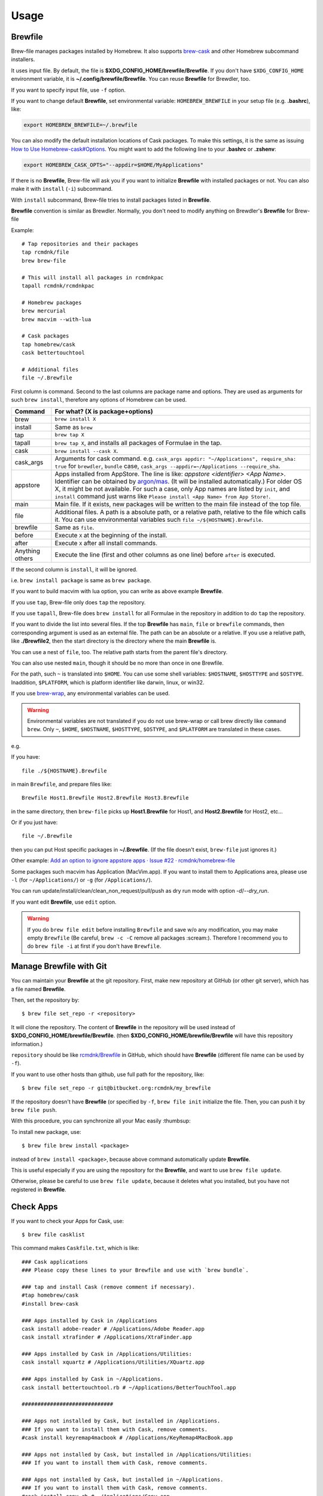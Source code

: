 Usage
=====

Brewfile
--------

Brew-file manages packages installed by Homebrew.
It also supports `brew-cask <https://github.com/phinze/homebrew-cask>`_
and other Homebrew subcommand installers.

It uses input file. By default, the file is **$XDG_CONFIG_HOME/brewfile/Brewfile**.
If you don't have ``$XDG_CONFIG_HOME`` environment variable, it is **~/.config/brewfile/Brewfile**.
You can reuse **Brewfile** for Brewdler, too.

If you want to specify input file, use ``-f`` option.

If you want to change default **Brewfile**, set environmental variable: ``HOMEBREW_BREWFILE``
in your setup file (e.g. **.bashrc**), like:

.. code-block:: sh

   export HOMEBREW_BREWFILE=~/.brewfile

You can also modify the default installation locations of Cask packages.
To make this settings, it is the same as issuing `How to Use Homebrew-cask#Options <https://github.com/homebrew/homebrew-cask/blob/master/USAGE.md#options>`_.
You might want to add the following line to your **.bashrc** or **.zshenv**:

.. code-block:: sh

    export HOMEBREW_CASK_OPTS="--appdir=$HOME/MyApplications"

If there is no **Brewfile**, Brew-file will ask you if you want to initialize **Brewfile**
with installed packages or not.
You can also make it with ``install`` (``-i``) subcommand.

With ``install`` subcommand, Brew-file tries to install packages listed in **Brewfile**.

**Brewfile** convention is similar as Brewdler.
Normally, you don't need to modify anything on Brewdler's **Brewfile** for Brew-file

Example::

    # Tap repositories and their packages
    tap rcmdnk/file
    brew brew-file

    # This will install all packages in rcmdnkpac
    tapall rcmdnk/rcmdnkpac

    # Homebrew packages
    brew mercurial
    brew macvim --with-lua

    # Cask packages
    tap homebrew/cask
    cask bettertouchtool

    # Additional files
    file ~/.Brewfile

First column is command.
Second to the last columns are package name and options.
They are used as arguments for such ``brew install``,
therefore any options of Homebrew can be used.

===============  ================================
Command          For what? (X is package+options)
===============  ================================
brew             ``brew install X``
install          Same as ``brew``
tap              ``brew tap X``
tapall           ``brew tap X``, and installs all packages of Formulae in the tap.
cask             ``brew install --cask X``.
cask_args        Arguments for cask command. e.g. ``cask_args appdir: "~/Applications", require_sha: true`` for ``brewdler``, ``bundle`` case, ``cask_args --appdir=~/Applications --require_sha``.
appstore         Apps installed from AppStore. The line is like: `appstore <identifier> <App Name>`. Identifier can be obtained by `argon/mas <https://github.com/argon/mas>`_. (It will be installed automatically.) For older OS X, it might be not available. For such a case, only App names are listed by ``init``, and ``install`` command just warns like ``Please install <App Name> from App Store!``.
main             Main file. If it exists, new packages will be written to the main file instead of the top file.
file             Additional files. A path is a absolute path, or a relative path, relative to the file which calls it. You can use environmental variables such ``file ~/${HOSTNAME}.Brewfile``.
brewfile         Same as ``file``.
before           Execute ``X`` at the beginning of the install.
after            Execute ``X`` after all install commands.
Anything others  Execute the line (first and other columns as one line) before ``after`` is executed.
===============  ================================

If the second column is ``install``, it will be ignored.

i.e. ``brew install package`` is same as ``brew package``.

If you want to build macvim with lua option, you can write as above example **Brewfile**.

If you use ``tap``, Brew-file only does ``tap`` the repository.

If you use ``tapall``, Brew-file does ``brew install`` for all Formulae in the repository
in addition to do ``tap`` the repository.

If you want to divide the list into several files.
If the top **Brewfile** has ``main``, ``file`` or ``brewfile`` commands,
then corresponding argument is used as an external file.
The path can be an absolute or a relative.
If you use a relative path, like **./Brewfile2**,
then the start directory is the directory
where the main **Brewfile** is.

You can use a nest of ``file``, too.
The relative path starts from the parent file's directory.

You can also use nested ``main``,
though it should be no more than once in one Brewfile.

For the path, such ``~`` is translated into ``$HOME``.
You can use some shell variables: ``$HOSTNAME``, ``$HOSTTYPE`` and ``$OSTYPE``.
Inaddition, ``$PLATFORM``, which is platform identifier like
darwin, linux, or win32.

If you use `brew-wrap <https://homebrew-file.readthedocs.io/en/latest/brew-wrap.html>`_,
any environmental variables can be used.

.. warning::

    Environmental variables are not translated if you do not use brew-wrap or
    call brew directly like ``command brew``.
    Only ``~``, ``$HOME``, ``$HOSTNAME``, ``$HOSTTYPE``, ``$OSTYPE``, and ``$PLATFORM``
    are translated in these cases.

e.g.

If you have::

    file ./${HOSTNAME}.Brewfile

in main ``Brewfile``, and prepare files like::

    Brewfile Host1.Brewfile Host2.Brewfile Host3.Brewfile

in the same directory,
then ``brew-file`` picks up **Host1.Brewfile** for Host1,
and **Host2.Brewfile** for Host2, etc...

Or if you just have::

    file ~/.Brewfile

then you can put Host specific packages in **~/.Brewfile**.
(If the file doesn't exist, ``brew-file`` just ignores it.)

Other example: `Add an option to ignore appstore apps · Issue #22 · rcmdnk/homebrew-file <https://github.com/rcmdnk/homebrew-file/issues/22>`_

Some packages such macvim has Application (MacVim.app).
If you want to install them to Applications area,
please use ``-l`` (for ``~/Applications/``) or ``-g`` (for ``/Applications/``).

You can run update/install/clean/clean_non_request/pull/push as dry run mode with option `-d`/`--dry_run`.

If you want edit **Brewfile**, use ``edit`` option.

.. warning::

   If you do ``brew file edit`` before installing ``Brewfile`` and save w/o any modification,
   you may make empty ``Brewfile`` (Be careful, ``brew -c -C`` remove all packages :scream:).
   Therefore I recommend you to do ``brew file -i`` at first if you don't have ``Brewfile``.


Manage Brewfile with Git
------------------------

You can maintain your **Brewfile** at the git repository.
First, make new repository at GitHub (or other git server),
which has a file named **Brewfile**.

Then, set the repository by::

    $ brew file set_repo -r <repository>

It will clone the repository.
The content of **Brewfile** in the repository will be used instead of
**$XDG_CONFIG_HOME/brewfile/Brewfile**.
(then **$XDG_CONFIG_HOME/brewfile/Brewfile** will have this repository information.)

``repository`` should be like `rcmdnk/Brewfile <https://github.com/rcmdnk/Brewfile>`_ in GitHub,
which should have **Brewfile** (different file name can be used by ``-f``).

If you want to use other hosts than github, use full path for the repository, like::

    $ brew file set_repo -r git@bitbucket.org:rcmdnk/my_brewfile

If the repository doesn't have **Brewfile** (or specified by ``-f``, ``brew file init`` initialize the file.
Then, you can push it by ``brew file push``.

With this procedure, you can synchronize all your Mac easily :thumbsup:

To install new package, use::

    $ brew file brew install <package>

instead of ``brew install <package>``, because above command
automatically update **Brewfile**.

This is useful especially if you are using the repository for the **Brewfile**,
and want to use ``brew file update``.

Otherwise, please be careful to use ``brew file update``,
because it deletes what you installed, but you have not registered in **Brewfile**.


Check Apps
----------

If you want to check your Apps for Cask, use::

    $ brew file casklist

This command makes ``Caskfile.txt``, which is like::

    ### Cask applications
    ### Please copy these lines to your Brewfile and use with `brew bundle`.

    ### tap and install Cask (remove comment if necessary).
    #tap homebrew/cask
    #install brew-cask

    ### Apps installed by Cask in /Applications
    cask install adobe-reader # /Applications/Adobe Reader.app
    cask install xtrafinder # /Applications/XtraFinder.app

    ### Apps installed by Cask in /Applications/Utilities:
    cask install xquartz # /Applications/Utilities/XQuartz.app

    ### Apps installed by Cask in ~/Applications.
    cask install bettertouchtool.rb # ~/Applications/BetterTouchTool.app

    #############################

    ### Apps not installed by Cask, but installed in /Applications.
    ### If you want to install them with Cask, remove comments.
    #cask install keyremap4macbook # /Applications/KeyRemap4MacBook.app

    ### Apps not installed by Cask, but installed in /Applications/Utilities:
    ### If you want to install them with Cask, remove comments.

    ### Apps not installed by Cask, but installed in ~/Applications.
    ### If you want to install them with Cask, remove comments.
    #cask install copy.rb # ~/Applications/Copy.app


    #############################

    ### Apps not registered in Cask, but installed in /Applications.
    # /Applications/App Store.app
    # /Applications/Calendar.app
    ...

    ### Apps not registered in Cask, but installed in /Applications/Utilities:
    ...

    ### Apps not registered in Cask, but installed in ~/Applications.

You can find applications which were installed manually,
but can be managed by Cask under "Apps not installed by Cask, but installed in...".

If you want to manage them with **Brewfile**, just copy above lines w/o "#" for these Apps.

Use machine specific Brewfile
-----------------------------

You can share Brewfile at different machines
by using Dropbox or Git repository `Getting Started <https://homebrew-file.readthedocs.io/en/latest/getting_started.html>`_.

You may also want to have each machine specific packages.

In this case, ``main`` command is useful.

First, make Brewfile with common packages:

.. code-block:: sh

    tap homebrew/core
    brew bash
    brew neovim

    main ./Brewfile.$HOSTNAME

and share it for each machine.

Then, install packages at the machine A.

If you set `brew-wrap <https://homebrew-file.readthedocs.io/en/latest/brew-wrap.html>`_
or run ``brew file init``,
new packages will be written into **Brewfile.A**
in the same directory as **Brewfile**.

If you install packages at the machine B,
then new packages will be written into **Brewfile.B**.

If you have new packages which are common in **Brewfile.A** and **Brewfile.B**,
edit these files and move the packages into **Brewfile**.

If you want to have package lists for each platform,
it may useful to have ``main`` command like::

    main ./Brewfile.$OSTYPE.$PLATFORM

This will make unique names like:

* macOS, M1 (arm environment): **Brewfile.darwin.arm64**
* macOS, Intel or x86_64 environment at M1: **Brewfile.darwin.x86_64**
* Linux, 64 bit: **Brewfile.linux.x86_64**
* Cygwin, 64 bit: **Brewfile.cygwin.x86_64**

Share Brewfile with your colleagues
-----------------------------------

If you are working with in a group, it is good to have a common Brewfile
to share the development environment.

In this case, make **Brewfile** like:

.. code-block:: sh

    tap homebrew/core
    brew bash
    brew neovim
    ...

    main ~/.config/MyBrewfile

Then, maintain **Brewfile** for the group.
It is useful to share it by GitHub.
Each developer can update the environment by ``brew file update``.

In addition, each developer can install his/her necessary packages
and maintain them by *MyBrewfile**.
